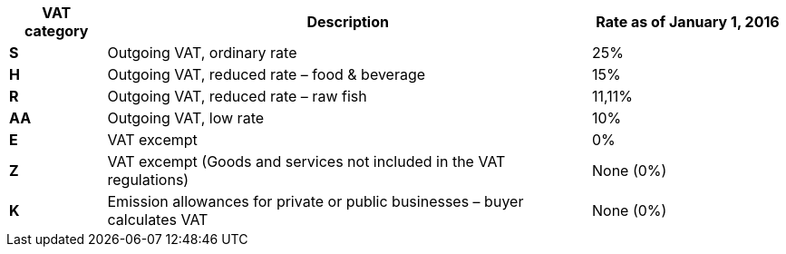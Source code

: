 [cols="1,5,2",options="header"]
!===
| VAT category
| Description
| Rate as of January 1, 2016

s| S | Outgoing VAT, ordinary rate | 25%
s| H | Outgoing VAT, reduced rate – food & beverage | 15%
s| R | Outgoing VAT, reduced rate  – raw fish | 11,11%
s| AA | Outgoing VAT, low rate | 10%
s| E | VAT excempt | 0%
s| Z | VAT excempt (Goods and services not included in the VAT regulations) | None (0%)
s| K | Emission allowances for private or public businesses  – buyer calculates VAT | None (0%)
!===
